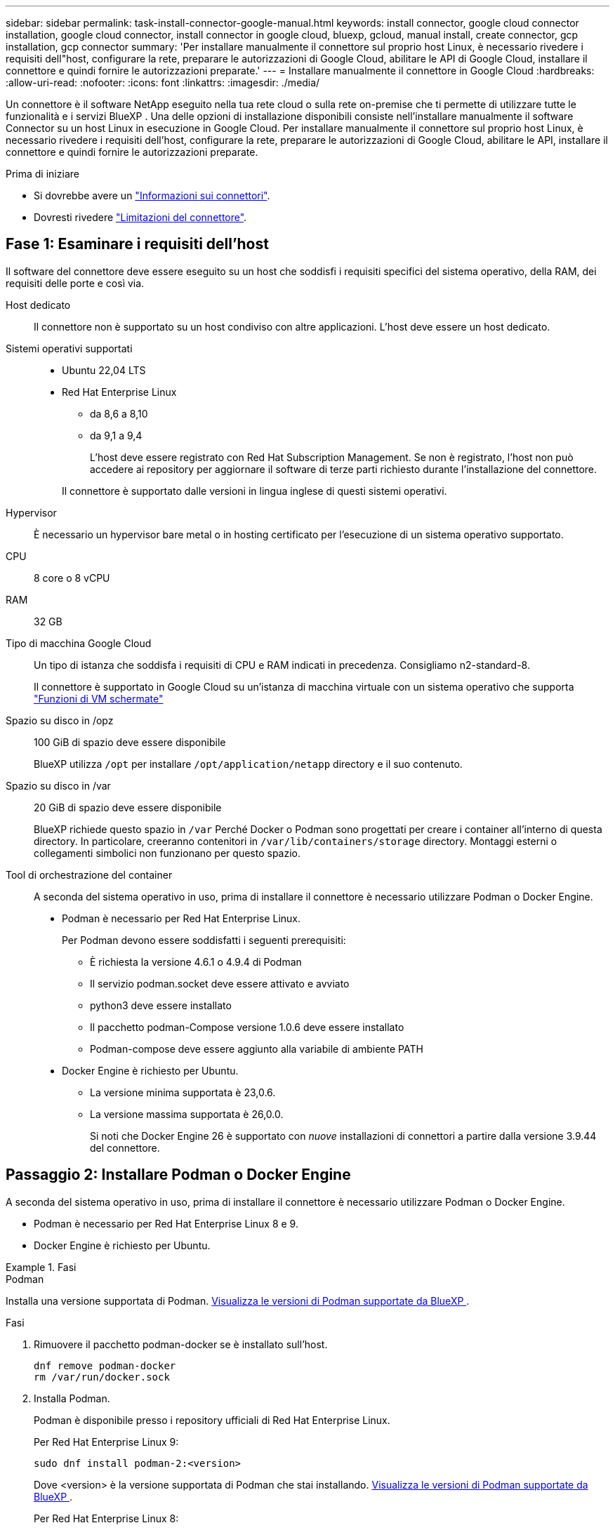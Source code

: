 ---
sidebar: sidebar 
permalink: task-install-connector-google-manual.html 
keywords: install connector, google cloud connector installation, google cloud connector, install connector in google cloud, bluexp, gcloud, manual install, create connector, gcp installation, gcp connector 
summary: 'Per installare manualmente il connettore sul proprio host Linux, è necessario rivedere i requisiti dell"host, configurare la rete, preparare le autorizzazioni di Google Cloud, abilitare le API di Google Cloud, installare il connettore e quindi fornire le autorizzazioni preparate.' 
---
= Installare manualmente il connettore in Google Cloud
:hardbreaks:
:allow-uri-read: 
:nofooter: 
:icons: font
:linkattrs: 
:imagesdir: ./media/


[role="lead"]
Un connettore è il software NetApp eseguito nella tua rete cloud o sulla rete on-premise che ti permette di utilizzare tutte le funzionalità e i servizi BlueXP . Una delle opzioni di installazione disponibili consiste nell'installare manualmente il software Connector su un host Linux in esecuzione in Google Cloud. Per installare manualmente il connettore sul proprio host Linux, è necessario rivedere i requisiti dell'host, configurare la rete, preparare le autorizzazioni di Google Cloud, abilitare le API, installare il connettore e quindi fornire le autorizzazioni preparate.

.Prima di iniziare
* Si dovrebbe avere un link:concept-connectors.html["Informazioni sui connettori"].
* Dovresti rivedere link:reference-limitations.html["Limitazioni del connettore"].




== Fase 1: Esaminare i requisiti dell'host

Il software del connettore deve essere eseguito su un host che soddisfi i requisiti specifici del sistema operativo, della RAM, dei requisiti delle porte e così via.

Host dedicato:: Il connettore non è supportato su un host condiviso con altre applicazioni. L'host deve essere un host dedicato.
Sistemi operativi supportati::
+
--
* Ubuntu 22,04 LTS
* Red Hat Enterprise Linux
+
** da 8,6 a 8,10
** da 9,1 a 9,4
+
L'host deve essere registrato con Red Hat Subscription Management. Se non è registrato, l'host non può accedere ai repository per aggiornare il software di terze parti richiesto durante l'installazione del connettore.

+
Il connettore è supportato dalle versioni in lingua inglese di questi sistemi operativi.





--
Hypervisor:: È necessario un hypervisor bare metal o in hosting certificato per l'esecuzione di un sistema operativo supportato.
CPU:: 8 core o 8 vCPU
RAM:: 32 GB
Tipo di macchina Google Cloud:: Un tipo di istanza che soddisfa i requisiti di CPU e RAM indicati in precedenza. Consigliamo n2-standard-8.
+
--
Il connettore è supportato in Google Cloud su un'istanza di macchina virtuale con un sistema operativo che supporta https://cloud.google.com/compute/shielded-vm/docs/shielded-vm["Funzioni di VM schermate"^]

--
Spazio su disco in /opz:: 100 GiB di spazio deve essere disponibile
+
--
BlueXP utilizza `/opt` per installare `/opt/application/netapp` directory e il suo contenuto.

--
Spazio su disco in /var:: 20 GiB di spazio deve essere disponibile
+
--
BlueXP richiede questo spazio in `/var` Perché Docker o Podman sono progettati per creare i container all'interno di questa directory. In particolare, creeranno contenitori in `/var/lib/containers/storage` directory. Montaggi esterni o collegamenti simbolici non funzionano per questo spazio.

--


[[podman-versions]]
Tool di orchestrazione del container:: A seconda del sistema operativo in uso, prima di installare il connettore è necessario utilizzare Podman o Docker Engine.
+
--
* Podman è necessario per Red Hat Enterprise Linux.
+
Per Podman devono essere soddisfatti i seguenti prerequisiti:

+
** È richiesta la versione 4.6.1 o 4.9.4 di Podman
** Il servizio podman.socket deve essere attivato e avviato
** python3 deve essere installato
** Il pacchetto podman-Compose versione 1.0.6 deve essere installato
** Podman-compose deve essere aggiunto alla variabile di ambiente PATH


* Docker Engine è richiesto per Ubuntu.
+
** La versione minima supportata è 23,0.6.
** La versione massima supportata è 26,0.0.
+
Si noti che Docker Engine 26 è supportato con _nuove_ installazioni di connettori a partire dalla versione 3.9.44 del connettore.





--




== Passaggio 2: Installare Podman o Docker Engine

A seconda del sistema operativo in uso, prima di installare il connettore è necessario utilizzare Podman o Docker Engine.

* Podman è necessario per Red Hat Enterprise Linux 8 e 9.
* Docker Engine è richiesto per Ubuntu.


.Fasi
[role="tabbed-block"]
====
.Podman
--
Installa una versione supportata di Podman. <<podman-versions,Visualizza le versioni di Podman supportate da BlueXP >>.

.Fasi
. Rimuovere il pacchetto podman-docker se è installato sull'host.
+
[source, cli]
----
dnf remove podman-docker
rm /var/run/docker.sock
----
. Installa Podman.
+
Podman è disponibile presso i repository ufficiali di Red Hat Enterprise Linux.

+
Per Red Hat Enterprise Linux 9:

+
[source, cli]
----
sudo dnf install podman-2:<version>
----
+
Dove <version> è la versione supportata di Podman che stai installando. <<podman-versions,Visualizza le versioni di Podman supportate da BlueXP >>.

+
Per Red Hat Enterprise Linux 8:

+
[source, cli]
----
sudo dnf install podman-3:<version>
----
+
Dove <version> è la versione supportata di Podman che stai installando. <<podman-versions,Visualizza le versioni di Podman supportate da BlueXP >>.

. Abilitare e avviare il servizio podman.socket.
+
[source, cli]
----
sudo systemctl enable --now podman.socket
----
. Installare python3.
+
[source, cli]
----
sudo dnf install python3
----
. Installare il pacchetto repository EPEL se non è già disponibile sul sistema.
+
Questo passaggio è necessario perché podman-compose è disponibile nel repository Extra Packages for Enterprise Linux (EPEL).

+
Per Red Hat Enterprise Linux 9:

+
[source, cli]
----
sudo dnf install https://dl.fedoraproject.org/pub/epel/epel-release-latest-9.noarch.rpm
----
+
Per Red Hat Enterprise Linux 8:

+
[source, cli]
----
sudo dnf install https://dl.fedoraproject.org/pub/epel/epel-release-latest-8.noarch.rpm
----
. Installare il pacchetto podman-Compose 1,0.6.
+
[source, cli]
----
sudo dnf install podman-compose-1.0.6
----
+

NOTE: Utilizzando il `dnf install` Il comando soddisfa il requisito per aggiungere podman-compose alla variabile di ambiente PATH. Il comando di installazione aggiunge podman-componete a /usr/bin, che è già incluso in `secure_path` sull'host.



--
.Motore Docker
--
Installare una versione supportata di Docker Engine. <<podman-versions,Consulta le versioni di Docker Engine supportate da BlueXP >>.

.Fasi
. Installazione di Docker Engine.
+
https://docs.docker.com/engine/install/["Consulta le istruzioni di installazione di Docker"^]

+
Assicurati di seguire la procedura per installare una versione specifica di Docker Engine. L'installazione della versione più recente installerà una versione di Docker che BlueXP non supporta.

. Verifica che Docker sia abilitato e in esecuzione.
+
[source, cli]
----
sudo systemctl enable docker && sudo systemctl start docker
----


--
====


== Fase 3: Configurare la rete

Configura il tuo networking in modo che il connettore possa gestire risorse e processi all'interno del tuo ambiente di cloud ibrido. Ad esempio, è necessario assicurarsi che le connessioni siano disponibili per le reti di destinazione e che sia disponibile l'accesso a Internet in uscita.

Connessioni alle reti di destinazione:: Un connettore richiede una connessione di rete alla posizione in cui si intende creare e gestire gli ambienti di lavoro. Ad esempio, la rete in cui intendi creare sistemi Cloud Volumes ONTAP o un sistema storage nel tuo ambiente on-premise.


Accesso a Internet in uscita:: La posizione di rete in cui si implementa il connettore deve disporre di una connessione Internet in uscita per contattare endpoint specifici.


Endpoint contattati durante l'installazione manuale:: Quando si installa manualmente il connettore sul proprio host Linux, il programma di installazione del connettore richiede l'accesso ai seguenti URL durante il processo di installazione:
+
--
* \https://support.netapp.com
* \https://mysupport.netapp.com
* \https://cloudmanager.cloud.netapp.com/tenancy
* \https://stream.cloudmanager.cloud.netapp.com
* \https://production-artifacts.cloudmanager.cloud.netapp.com
* \https://*.blob.core.windows.net
* \https://cloudmanagerinfraprod.azurecr.io
+
L'host potrebbe tentare di aggiornare i pacchetti del sistema operativo durante l'installazione. L'host può contattare diversi siti di mirroring per questi pacchetti di sistemi operativi.



--


Endpoint contattati dal connettore:: Il connettore richiede l'accesso a Internet in uscita per contattare i seguenti endpoint al fine di gestire risorse e processi all'interno dell'ambiente di cloud pubblico per le operazioni quotidiane.
+
--
Si noti che gli endpoint elencati di seguito sono tutte le voci CNAME.

[cols="2a,1a"]
|===
| Endpoint | Scopo 


 a| 
\https://www.googleapis.com/compute/v1/
\https://compute.googleapis.com/compute/v1
\https://cloudresourcemanager.googleapis.com/v1/projects
\https://www.googleapis.com/compute/beta
\https://storage.googleapis.com/storage/v1
\https://www.googleapis.com/storage/v1
\https://iam.googleapis.com/v1
\https://cloudkms.googleapis.com/v1
\https://www.googleapis.com/deploymentmanager/v2/projects
 a| 
Per gestire le risorse in Google Cloud.



 a| 
\https://support.netapp.com
\https://mysupport.netapp.com
 a| 
Per ottenere informazioni sulle licenze e inviare messaggi AutoSupport al supporto NetApp.



 a| 
\https://*.api.bluexp.netapp.com

\https://api.bluexp.netapp.com

\https://*.cloudmanager.cloud.netapp.com

\https://cloudmanager.cloud.netapp.com

\https://netapp-cloud-account.auth0.com
 a| 
Fornire funzionalità e servizi SaaS all'interno di BlueXP.

Tenere presente che il connettore sta contattando "cloudmanager.cloud.netapp.com", ma inizierà a contattare "api.bluexp.netapp.com" in una versione successiva.



 a| 
\https://*.blob.core.windows.net

\https://cloudmanagerinfraprod.azurecr.io
 a| 
Per aggiornare il connettore e i relativi componenti Docker.

|===
--


Server proxy:: Se l'organizzazione richiede la distribuzione di un server proxy per tutto il traffico Internet in uscita, ottenere le seguenti informazioni sul proxy HTTP o HTTPS. Queste informazioni devono essere fornite durante l'installazione. BlueXP non supporta i server proxy trasparenti.
+
--
* Indirizzo IP
* Credenziali
* Certificato HTTPS


--


Porte:: Non c'è traffico in entrata verso il connettore, a meno che non venga avviato o se il connettore viene utilizzato come proxy per inviare messaggi AutoSupport da Cloud Volumes ONTAP al supporto NetApp.
+
--
* HTTP (80) e HTTPS (443) forniscono l'accesso all'interfaccia utente locale, che verrà utilizzata in rare circostanze.
* SSH (22) è necessario solo se è necessario connettersi all'host per la risoluzione dei problemi.
* Le connessioni in entrata sulla porta 3128 sono necessarie se si implementano sistemi Cloud Volumes ONTAP in una subnet in cui non è disponibile una connessione Internet in uscita.
+
Se i sistemi Cloud Volumes ONTAP non dispongono di una connessione a Internet in uscita per inviare messaggi AutoSupport, BlueXP configura automaticamente tali sistemi in modo che utilizzino un server proxy incluso nel connettore. L'unico requisito è garantire che il gruppo di sicurezza del connettore consenta le connessioni in entrata sulla porta 3128. Dopo aver implementato il connettore, aprire questa porta.



--


Enable NTP (attiva NTP):: Se stai pensando di utilizzare la classificazione BlueXP per analizzare le origini dati aziendali, dovresti attivare un servizio NTP (Network Time Protocol) sia sul sistema del connettore BlueXP che sul sistema di classificazione BlueXP in modo che l'ora venga sincronizzata tra i sistemi. https://docs.netapp.com/us-en/bluexp-classification/concept-cloud-compliance.html["Scopri di più sulla classificazione BlueXP"^]




== Passaggio 4: Impostare le autorizzazioni per il connettore

Un account di servizio Google Cloud è necessario per fornire a Connector le autorizzazioni necessarie per gestire le risorse in Google Cloud. Quando si crea il connettore, è necessario associare questo account di servizio alla macchina virtuale del connettore.

È responsabilità dell'utente aggiornare il ruolo personalizzato man mano che vengono aggiunte nuove autorizzazioni nelle versioni successive. Se sono necessarie nuove autorizzazioni, queste verranno elencate nelle note sulla versione.

.Fasi
. Creare un ruolo personalizzato in Google Cloud:
+
.. Creare un file YAML che includa il contenuto di link:reference-permissions-gcp.html["Autorizzazioni dell'account di servizio per il connettore"].
.. Da Google Cloud, attiva la shell cloud.
.. Caricare il file YAML che include le autorizzazioni richieste.
.. Creare un ruolo personalizzato utilizzando `gcloud iam roles create` comando.
+
Nell'esempio seguente viene creato un ruolo denominato "Connector" a livello di progetto:

+
`gcloud iam roles create connector --project=myproject --file=connector.yaml`

+
https://cloud.google.com/iam/docs/creating-custom-roles#iam-custom-roles-create-gcloud["Documenti Google Cloud: Creazione e gestione di ruoli personalizzati"^]



. Creare un account di servizio in Google Cloud e assegnare il ruolo all'account di servizio:
+
.. Dal servizio IAM & Admin, selezionare *account di servizio > Crea account di servizio*.
.. Inserire i dettagli dell'account del servizio e selezionare *Crea e continua*.
.. Selezionare il ruolo appena creato.
.. Completare i passaggi rimanenti per creare il ruolo.
+
https://cloud.google.com/iam/docs/creating-managing-service-accounts#creating_a_service_account["Documenti Google Cloud: Creazione di un account di servizio"^]



. Se si prevede di implementare i sistemi Cloud Volumes ONTAP in progetti diversi da quello in cui si trova il connettore, è necessario fornire l'account di servizio del connettore per accedere a tali progetti.
+
Ad esempio, supponiamo che il connettore si trovi nel progetto 1 e che si desideri creare sistemi Cloud Volumes ONTAP nel progetto 2. È necessario concedere l'accesso all'account di servizio nel progetto 2.

+
.. Dal servizio IAM & Admin, selezionare il progetto Google Cloud in cui si desidera creare i sistemi Cloud Volumes ONTAP.
.. Nella pagina *IAM*, selezionare *Concedi accesso* e fornire i dettagli richiesti.
+
*** Inserire l'indirizzo e-mail dell'account di servizio del connettore.
*** Selezionare il ruolo personalizzato del connettore.
*** Selezionare *Salva*.




+
Per ulteriori informazioni, fare riferimento a. https://cloud.google.com/iam/docs/granting-changing-revoking-access#grant-single-role["Documentazione di Google Cloud"^]



.Risultato
L'account di servizio per la macchina virtuale del connettore è impostato.



== Passaggio 5: Impostare le autorizzazioni VPC condivise

Se si utilizza un VPC condiviso per distribuire le risorse in un progetto di servizio, è necessario preparare le autorizzazioni.

Questa tabella è di riferimento e l'ambiente deve riflettere la tabella delle autorizzazioni al termine della configurazione IAM.

.Visualizzare le autorizzazioni VPC condivise
[%collapsible]
====
[cols="10,10,10,18,18,34"]
|===
| Identità | Creatore | Ospitato in | Permessi del progetto di servizio | Permessi del progetto host | Scopo 


| Google per implementare il connettore | Personalizzato | Progetto di servizio  a| 
link:task-install-connector-google-bluexp-gcloud.html#step-2-set-up-permissions-to-create-the-connector["Policy di implementazione del connettore"]
 a| 
compute.networkUser
| Implementazione del connettore nel progetto di servizio 


| Account del servizio Connector | Personalizzato | Progetto di servizio  a| 
link:reference-permissions-gcp.html["Policy dell'account di servizio del connettore"]
| compute.networkUser

deploymentmanager.editor | Implementazione e manutenzione di Cloud Volumes ONTAP e servizi nel progetto di servizio 


| Account del servizio Cloud Volumes ONTAP | Personalizzato | Progetto di servizio | storage.admin

membro: Account di servizio BlueXP come serviceAccount.user | N/A. | (Opzionale) per il tiering dei dati e il backup e ripristino BlueXP 


| Agente del servizio API di Google | Google Cloud | Progetto di servizio  a| 
(Impostazione predefinita) Editor
 a| 
compute.networkUser
| Interagisce con le API di Google Cloud per conto dell'implementazione. Consente a BlueXP di utilizzare la rete condivisa. 


| Account di servizio predefinito di Google Compute Engine | Google Cloud | Progetto di servizio  a| 
(Impostazione predefinita) Editor
 a| 
compute.networkUser
| Implementa le istanze di Google Cloud e l'infrastruttura di calcolo per conto dell'implementazione. Consente a BlueXP di utilizzare la rete condivisa. 
|===
Note:

. Deploymentmanager.editor è necessario solo per il progetto host se non si passano le regole del firewall alla distribuzione e si sceglie di consentire a BlueXP di crearle. BlueXP crea una distribuzione nel progetto host che contiene la regola firewall VPC0 se non viene specificata alcuna regola.
. Firewall.create e firewall.delete sono necessari solo se non si passano le regole firewall all'implementazione e si sceglie di consentire a BlueXP di crearle. Queste autorizzazioni risiedono nel file .yaml dell'account BlueXP. Se si implementa una coppia ha utilizzando un VPC condiviso, queste autorizzazioni verranno utilizzate per creare le regole firewall per VPC1, 2 e 3. Per tutte le altre implementazioni, queste autorizzazioni verranno utilizzate anche per creare regole per VPC0.
. Per il tiering dei dati, l'account del servizio di tiering deve avere il ruolo serviceAccount.user nell'account del servizio, non solo a livello di progetto. Attualmente, se si assegna serviceAccount.user a livello di progetto, le autorizzazioni non vengono visualizzate quando si esegue una query all'account del servizio con getIAMPolicy.


====


== Passaggio 6: Abilitare le API di Google Cloud

Diverse API di Google Cloud devono essere abilitate prima di poter implementare i sistemi Cloud Volumes ONTAP in Google Cloud.

.Fase
. Abilita le seguenti API Google Cloud nel tuo progetto:
+
** API di Cloud Deployment Manager V2
** API Cloud Logging
** API Cloud Resource Manager
** API di Compute Engine
** API IAM (Identity and Access Management)
** API di Cloud Key Management Service (KMS)
+
(Necessario solo se si intende utilizzare il backup e ripristino BlueXP con le chiavi di crittografia gestite dal cliente (CMEK))





https://cloud.google.com/apis/docs/getting-started#enabling_apis["Documentazione di Google Cloud: Abilitazione delle API"^]



== Fase 7: Installare il connettore

Una volta completati i prerequisiti, è possibile installare manualmente il software sul proprio host Linux.

.Prima di iniziare
Dovresti disporre di quanto segue:

* Privilegi root per installare il connettore.
* Dettagli su un server proxy, se è richiesto un proxy per l'accesso a Internet dal connettore.
+
È possibile configurare un server proxy dopo l'installazione, ma per farlo è necessario riavviare il connettore.

+
BlueXP non supporta i server proxy trasparenti.

* Un certificato firmato dalla CA, se il server proxy utilizza HTTPS o se il proxy è un proxy di intercettazione.


.A proposito di questa attività
Il programma di installazione disponibile sul NetApp Support Site potrebbe essere una versione precedente. Dopo l'installazione, il connettore si aggiorna automaticamente se è disponibile una nuova versione.

.Fasi
. Se le variabili di sistema _http_proxy_ o _https_proxy_ sono impostate sull'host, rimuoverle:
+
[source, cli]
----
unset http_proxy
unset https_proxy
----
+
Se non si rimuovono queste variabili di sistema, l'installazione avrà esito negativo.

. Scaricare il software del connettore da https://mysupport.netapp.com/site/products/all/details/cloud-manager/downloads-tab["Sito di supporto NetApp"^], Quindi copiarlo sull'host Linux.
+
È necessario scaricare il programma di installazione del connettore "online" da utilizzare nella rete o nel cloud. Un programma di installazione "offline" separato è disponibile per il connettore, ma è supportato solo con le implementazioni in modalità privata.

. Assegnare le autorizzazioni per eseguire lo script.
+
[source, cli]
----
chmod +x BlueXP-Connector-Cloud-<version>
----
+
Dove <version> è la versione del connettore scaricato.

. Eseguire lo script di installazione.
+
[source, cli]
----
 ./BlueXP-Connector-Cloud-<version> --proxy <HTTP or HTTPS proxy server> --cacert <path and file name of a CA-signed certificate>
----
+
I parametri --proxy e --cakert sono facoltativi. Se si dispone di un server proxy, è necessario immettere i parametri come mostrato. Il programma di installazione non richiede di fornire informazioni su un proxy.

+
Ecco un esempio del comando che utilizza entrambi i parametri facoltativi:

+
[source, cli]
----
 ./BlueXP-Connector-Cloud-v3.9.40--proxy https://user:password@10.0.0.30:8080/ --cacert /tmp/cacert/certificate.cer
----
+
--proxy configura il connettore per l'utilizzo di un server proxy HTTP o HTTPS utilizzando uno dei seguenti formati:

+
** \http://address:port
** \http://user-name:password@address:port
** \http://domain-name%92user-name:password@address:port
** \https://address:port
** \https://user-name:password@address:port
** \https://domain-name%92user-name:password@address:port
+
Tenere presente quanto segue:

+
*** L'utente può essere un utente locale o un utente di dominio.
*** Per un utente di dominio, è necessario utilizzare il codice ASCII per un \ come mostrato sopra.
*** BlueXP non supporta nomi utente o password che includono il carattere @.
*** Se la password include uno dei seguenti caratteri speciali, è necessario uscire da quel carattere speciale prependolo con una barra rovesciata: & O !
+
Ad esempio:

+
\http://bxpproxyuser:netapp1\!@address:3128





+
--cakert specifica un certificato firmato da CA da utilizzare per l'accesso HTTPS tra il connettore e il server proxy. Questo parametro è necessario solo se si specifica un server proxy HTTPS o se il proxy è un proxy di intercettazione.

. Attendere il completamento dell'installazione.
+
Al termine dell'installazione, il servizio di connessione (occm) viene riavviato due volte se si specifica un server proxy.

. Aprire un browser Web da un host connesso alla macchina virtuale Connector e immettere il seguente URL:
+
https://_ipaddress_[]

. Dopo aver effettuato l'accesso, configurare il connettore:
+
.. Specificare l'account BlueXP da associare al connettore.
.. Immettere un nome per il sistema.
.. In *stai eseguendo in un ambiente protetto?* Mantieni disattivata la modalità limitata.
+
La modalità limitata deve essere disattivata perché questa procedura descrive come utilizzare BlueXP in modalità standard. Attivare la modalità limitata solo se si dispone di un ambiente sicuro e si desidera disconnettere questo account dai servizi di back-end BlueXP. In tal caso, link:task-quick-start-restricted-mode.html["Segui i passaggi per iniziare a utilizzare BlueXP in modalità limitata"].

.. Selezionare *Let's start*.




.Risultato
Il connettore è ora installato e configurato con l'account BlueXP.

Se hai bucket di Google Cloud Storage nello stesso account Google Cloud in cui hai creato il connettore, vedrai comparire automaticamente un ambiente di lavoro di Google Cloud Storage su BlueXP Canvas. https://docs.netapp.com/us-en/bluexp-google-cloud-storage/index.html["Scopri come gestire Google Cloud Storage da BlueXP"^]



== Fase 8: Fornire le autorizzazioni ad BlueXP

Devi fornire ad BlueXP le autorizzazioni di Google Cloud che hai precedentemente configurato. La fornitura delle autorizzazioni consente a BlueXP di gestire l'infrastruttura di dati e storage in Google Cloud.

.Fasi
. Accedere al portale Google Cloud e assegnare l'account del servizio all'istanza della macchina virtuale del connettore.
+
https://cloud.google.com/compute/docs/access/create-enable-service-accounts-for-instances#changeserviceaccountandscopes["Documentazione di Google Cloud: Modifica dell'account del servizio e degli ambiti di accesso per un'istanza"^]

. Se si desidera gestire le risorse in altri progetti Google Cloud, concedere l'accesso aggiungendo l'account del servizio con il ruolo BlueXP a tale progetto. Dovrai ripetere questo passaggio per ogni progetto.


.Risultato
BlueXP dispone ora delle autorizzazioni necessarie per eseguire azioni in Google Cloud per tuo conto.

